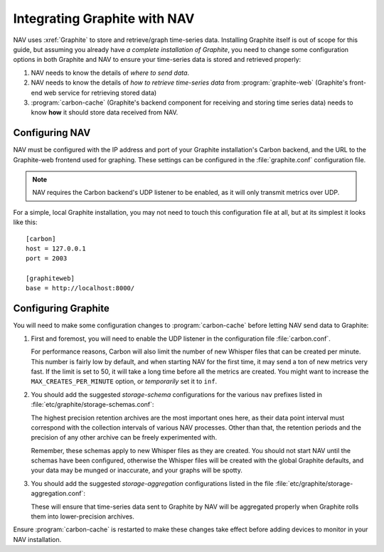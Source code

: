 .. _integrating-graphite-with-nav:

Integrating Graphite with NAV
-----------------------------

.. highlight:: ini

NAV uses :xref:`Graphite` to store and retrieve/graph time-series data. Installing
Graphite itself is out of scope for this guide, but assuming you already have *a
complete installation of Graphite*, you need to change some configuration
options in both Graphite and NAV to ensure your time-series data is stored and
retrieved properly:

1. NAV needs to know the details of *where to send data*.
2. NAV needs to know the details of *how to retrieve time-series data* from
   :program:`graphite-web` (Graphite's front-end web service for retrieving stored
   data)
3. :program:`carbon-cache` (Graphite's backend component for receiving and
   storing time series data) needs to know **how** it should store data
   received from NAV.

Configuring NAV
~~~~~~~~~~~~~~~

NAV must be configured with the IP address and port of your Graphite
installation's Carbon backend, and the URL to the Graphite-web frontend used
for graphing. These settings can be configured in the :file:`graphite.conf`
configuration file.

.. note:: NAV requires the Carbon backend's UDP listener to be enabled, as it
          will only transmit metrics over UDP.

For a simple, local Graphite installation, you may not need to touch this
configuration file at all, but at its simplest it looks like this::

  [carbon]
  host = 127.0.0.1
  port = 2003

  [graphiteweb]
  base = http://localhost:8000/


Configuring Graphite
~~~~~~~~~~~~~~~~~~~~

You will need to make some configuration changes to :program:`carbon-cache`
before letting NAV send data to Graphite:

1. First and foremost, you will need to enable the UDP listener in the
   configuration file :file:`carbon.conf`.

   For performance reasons, Carbon will also limit the number of new Whisper
   files that can be created per minute. This number is fairly low by default,
   and when starting NAV for the first time, it may send a ton of new metrics
   very fast. If the limit is set to 50, it will take a long time before all
   the metrics are created. You might want to increase the
   ``MAX_CREATES_PER_MINUTE`` option, or *temporarily* set it to ``inf``.

2. You should add the suggested *storage-schema* configurations for the
   various ``nav`` prefixes listed in :file:`etc/graphite/storage-schemas.conf`:

   .. literalinclude:: ../../python/nav/etc/graphite/storage-schemas.conf

   The highest precision retention archives are the most important ones here,
   as their data point interval must correspond with the collection intervals
   of various NAV processes. Other than that, the retention periods and the
   precision of any other archive can be freely experimented with.

   Remember, these schemas apply to new Whisper files as they are created. You
   should not start NAV until the schemas have been configured, otherwise the
   Whisper files will be created with the global Graphite defaults, and your
   data may be munged or inaccurate, and your graphs will be spotty.

3. You should add the suggested *storage-aggregation* configurations listed in
   the file :file:`etc/graphite/storage-aggregation.conf`:

   .. literalinclude:: ../../python/nav/etc/graphite/storage-aggregation.conf

   These will ensure that time-series data sent to Graphite by NAV will be
   aggregated properly when Graphite rolls them into lower-precision archives.

Ensure :program:`carbon-cache` is restarted to make these changes take effect
before adding devices to monitor in your NAV installation.

.. _PostgreSQL: https://www.postgresql.org/
